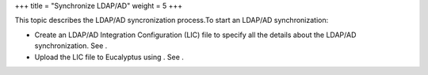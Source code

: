 +++
title = "Synchronize LDAP/AD"
weight = 5
+++

..  _syncing_ldap:

This topic describes the LDAP/AD syncronization process.To start an LDAP/AD synchronization: 



* Create an LDAP/AD Integration Configuration (LIC) file to specify all the details about the LDAP/AD synchronization. See . 

* Upload the LIC file to Eucalyptus using . See . 

